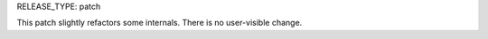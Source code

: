 RELEASE_TYPE: patch

This patch slightly refactors some internals. There is no user-visible change.
